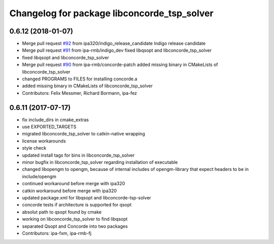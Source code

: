 ^^^^^^^^^^^^^^^^^^^^^^^^^^^^^^^^^^^^^^^^^^^^
Changelog for package libconcorde_tsp_solver
^^^^^^^^^^^^^^^^^^^^^^^^^^^^^^^^^^^^^^^^^^^^

0.6.12 (2018-01-07)
-------------------
* Merge pull request `#92 <https://github.com/ipa320/cob_extern/issues/92>`_ from ipa320/indigo_release_candidate
  Indigo release candidate
* Merge pull request `#91 <https://github.com/ipa320/cob_extern/issues/91>`_ from ipa-rmb/indigo_dev
  fixed libqsopt and libconcorde_tsp_solver
* fixed libqsopt and libconcorde_tsp_solver
* Merge pull request `#90 <https://github.com/ipa320/cob_extern/issues/90>`_ from ipa-rmb/concorde-patch
  added missing binary in CMakeLists of libconcorde_tsp_solver
* changed PROGRAMS to FILES for installing concorde.a
* added missing binary in CMakeLists of libconcorde_tsp_solver
* Contributors: Felix Messmer, Richard Bormann, ipa-fez

0.6.11 (2017-07-17)
-------------------
* fix include_dirs in cmake_extras
* use EXPORTED_TARGETS
* migrated libconcorde_tsp_solver to catkin-native wrapping
* license workarounds
* style check
* updated install tags for bins in libconcorde_tsp_solver
* minor bugfix in libconcorde_tsp_solver regarding installation of executable
* changed libopengm to opengm, because of internal includes of opengm-library that expect headers to be in include/opengm
* continued workaround before merge with ipa320
* catkin workaround before merge with ipa320
* updated package.xml for libqsopt and libconcorde-tsp-solver
* concorde tests if architecture is supported for qsopt
* absolut path to qsopt found by cmake
* working on libconcorde_tsp_solver to find libqsopt
* separated Qsopt and Concorde into two packages
* Contributors: ipa-fxm, ipa-rmb-fj

